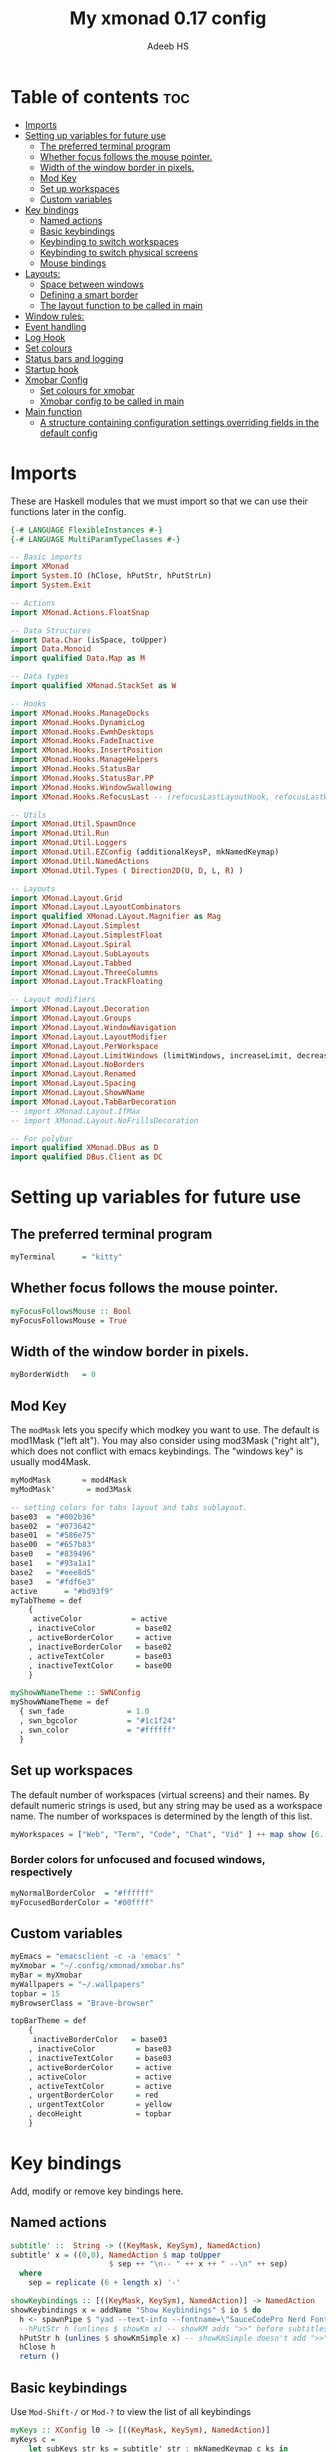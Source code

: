 #+title: My xmonad 0.17 config
#+AUTHOR: Adeeb HS
#+STARTUP: showeverything
#+PROPERTY: header-args :tangle xmonad.hs

* Table of contents :toc:
- [[#imports][Imports]]
- [[#setting-up-variables-for-future-use][Setting up variables for future use]]
  - [[#the-preferred-terminal-program][The preferred terminal program]]
  - [[#whether-focus-follows-the-mouse-pointer][Whether focus follows the mouse pointer.]]
  - [[#width-of-the-window-border-in-pixels][Width of the window border in pixels.]]
  - [[#mod-key][Mod Key]]
  - [[#set-up-workspaces][Set up workspaces]]
  - [[#custom-variables][Custom variables]]
- [[#key-bindings][Key bindings]]
  - [[#named-actions][Named actions]]
  - [[#basic-keybindings][Basic keybindings]]
  - [[#keybinding-to-switch-workspaces][Keybinding to switch workspaces]]
  - [[#keybinding-to-switch-physical-screens][Keybinding to switch physical screens]]
  - [[#mouse-bindings][Mouse bindings]]
- [[#layouts][Layouts:]]
  - [[#space-between-windows][Space between windows]]
  - [[#defining-a-smart-border][Defining a smart border]]
  - [[#the-layout-function-to-be-called-in-main][The layout function to be called in main]]
- [[#window-rules][Window rules:]]
- [[#event-handling][Event handling]]
- [[#log-hook][Log Hook]]
- [[#set-colours][Set colours]]
- [[#status-bars-and-logging][Status bars and logging]]
- [[#startup-hook][Startup hook]]
- [[#xmobar-config][Xmobar Config]]
  - [[#set-colours-for-xmobar][Set colours for xmobar]]
  - [[#xmobar-config-to-be-called-in-main][Xmobar config to be called in main]]
- [[#main-function][Main function]]
  - [[#a-structure-containing-configuration-settings-overriding-fields-in-the-default-config][A structure containing configuration settings overriding fields in the default config]]

* Imports
These are Haskell modules that we must import so that we can use their functions later in the config.
#+begin_src haskell
{-# LANGUAGE FlexibleInstances #-}
{-# LANGUAGE MultiParamTypeClasses #-}

-- Basic imports
import XMonad
import System.IO (hClose, hPutStr, hPutStrLn)
import System.Exit

-- Actions
import XMonad.Actions.FloatSnap

-- Data Structures
import Data.Char (isSpace, toUpper)
import Data.Monoid
import qualified Data.Map as M

-- Data types
import qualified XMonad.StackSet as W

-- Hooks
import XMonad.Hooks.ManageDocks
import XMonad.Hooks.DynamicLog
import XMonad.Hooks.EwmhDesktops
import XMonad.Hooks.FadeInactive
import XMonad.Hooks.InsertPosition
import XMonad.Hooks.ManageHelpers
import XMonad.Hooks.StatusBar
import XMonad.Hooks.StatusBar.PP
import XMonad.Hooks.WindowSwallowing
import XMonad.Hooks.RefocusLast -- (refocusLastLayoutHook, refocusLastWhen, isFloat)

-- Utils
import XMonad.Util.SpawnOnce
import XMonad.Util.Run
import XMonad.Util.Loggers
import XMonad.Util.EZConfig (additionalKeysP, mkNamedKeymap)
import XMonad.Util.NamedActions
import XMonad.Util.Types ( Direction2D(U, D, L, R) )

-- Layouts
import XMonad.Layout.Grid
import XMonad.Layout.LayoutCombinators
import qualified XMonad.Layout.Magnifier as Mag
import XMonad.Layout.Simplest
import XMonad.Layout.SimplestFloat
import XMonad.Layout.Spiral
import XMonad.Layout.SubLayouts
import XMonad.Layout.Tabbed
import XMonad.Layout.ThreeColumns
import XMonad.Layout.TrackFloating

-- Layout modifiers
import XMonad.Layout.Decoration
import XMonad.Layout.Groups
import XMonad.Layout.WindowNavigation
import XMonad.Layout.LayoutModifier
import XMonad.Layout.PerWorkspace
import XMonad.Layout.LimitWindows (limitWindows, increaseLimit, decreaseLimit)
import XMonad.Layout.NoBorders
import XMonad.Layout.Renamed
import XMonad.Layout.Spacing
import XMonad.Layout.ShowWName
import XMonad.Layout.TabBarDecoration
-- import XMonad.Layout.IfMax
-- import XMonad.Layout.NoFrillsDecoration

-- For polybar
import qualified XMonad.DBus as D
import qualified DBus.Client as DC
#+end_src

* Setting up variables for future use

** The preferred terminal program
#+begin_src haskell
myTerminal      = "kitty"
#+end_src

** Whether focus follows the mouse pointer.
#+begin_src haskell
myFocusFollowsMouse :: Bool
myFocusFollowsMouse = True
#+end_src

** Width of the window border in pixels.
#+begin_src haskell
myBorderWidth   = 0
#+end_src

** Mod Key
The ~modMask~ lets you specify which modkey you want to use. The default is mod1Mask ("left alt").  You may also consider using mod3Mask ("right alt"), which does not conflict with emacs keybindings. The "windows key" is usually mod4Mask.

#+begin_src haskell
myModMask       = mod4Mask
myModMask'       = mod3Mask
#+end_src

#+begin_src haskell
-- setting colors for tabs layout and tabs sublayout.
base03  = "#002b36"
base02  = "#073642"
base01  = "#586e75"
base00  = "#657b83"
base0   = "#839496"
base1   = "#93a1a1"
base2   = "#eee8d5"
base3   = "#fdf6e3"
active      = "#bd93f9"
myTabTheme = def
    {
     activeColor           = active
    , inactiveColor         = base02
    , activeBorderColor     = active
    , inactiveBorderColor   = base02
    , activeTextColor       = base03
    , inactiveTextColor     = base00
    }

myShowWNameTheme :: SWNConfig
myShowWNameTheme = def
  { swn_fade              = 1.0
  , swn_bgcolor           = "#1c1f24"
  , swn_color             = "#ffffff"
  }

#+end_src


** Set up workspaces
The default number of workspaces (virtual screens) and their names.
By default numeric strings is used, but any string may be used as a workspace name. The number of workspaces is determined by the length of this list.

#+begin_src haskell
myWorkspaces = ["Web", "Term", "Code", "Chat", "Vid" ] ++ map show [6..9] ++ ["Miscl"]
#+end_src

*** Border colors for unfocused and focused windows, respectively
#+begin_src haskell
myNormalBorderColor  = "#ffffff"
myFocusedBorderColor = "#00ffff"
#+end_src

** Custom variables

#+begin_src haskell
myEmacs = "emacsclient -c -a 'emacs' "
myXmobar = "~/.config/xmonad/xmobar.hs"
myBar = myXmobar
myWallpapers = "~/.wallpapers"
topbar = 15
myBrowserClass = "Brave-browser"

topBarTheme = def
    {
     inactiveBorderColor   = base03
    , inactiveColor         = base03
    , inactiveTextColor     = base03
    , activeBorderColor     = active
    , activeColor           = active
    , activeTextColor       = active
    , urgentBorderColor     = red
    , urgentTextColor       = yellow
    , decoHeight            = topbar
    }
#+end_src

* Key bindings
Add, modify or remove key bindings here.
** Named actions

#+begin_src haskell
subtitle' ::  String -> ((KeyMask, KeySym), NamedAction)
subtitle' x = ((0,0), NamedAction $ map toUpper
                      $ sep ++ "\n-- " ++ x ++ " --\n" ++ sep)
  where
    sep = replicate (6 + length x) '-'

showKeybindings :: [((KeyMask, KeySym), NamedAction)] -> NamedAction
showKeybindings x = addName "Show Keybindings" $ io $ do
  h <- spawnPipe $ "yad --text-info --fontname=\"SauceCodePro Nerd Font Mono 12\" --fore=#e6f2ff back=#282c36 --center --geometry=1200x800 --title \"XMonad keybindings\""
  --hPutStr h (unlines $ showKm x) -- showKM adds ">>" before subtitles
  hPutStr h (unlines $ showKmSimple x) -- showKmSimple doesn't add ">>" to subtitles
  hClose h
  return ()
#+end_src

** Basic keybindings
Use ~Mod-Shift-/~ or ~Mod-?~ to view the list of all keybindings
#+begin_src haskell
myKeys :: XConfig l0 -> [((KeyMask, KeySym), NamedAction)]
myKeys c =
    let subKeys str ks = subtitle' str : mkNamedKeymap c ks in
    subKeys "Custom keybindings"
    -- launch a terminal
    [ ("M-S-<Return>", addName "Spawns default terminal" $ spawn myTerminal)

    -- launchers
    , ("M-p", addName "Quick Launcher" $ spawn "rofi -show drun")
    , ("M-o", addName "Files Launcher" $ spawn "rofi -show filebrowser")

    -- close focused window
    , ("M-S-c", addName "Close focused window" $ kill)

     -- Rotate through the available layout algorithms
    , ("M-<Space>", addName "Rotate through the layouts" $ sendMessage NextLayout)

    -- Jump to layouts
    , ("M-t" , addName "Switch to tilling layout" $ sendMessage $ JumpToLayout "Tiled"     ) --Switch to the tiling layout
    , ("M-f" , addName "Switch to tabbed layout" $ sendMessage $ JumpToLayout "Tabbed"     ) --Switch to the full tabbed layout
    , ("M-g" ,  addName "Switch to grid layout" $ sendMessage $ JumpToLayout "Grid"     ) --Switch to the grid layout

    -- Resize viewed windows to the correct size
    , ("M-n", addName "Resize the window" $ refresh)

    -- Move focus to the next window
    , ("M-<Tab>", addName "Move focus to next window" $ windows W.focusDown)
    -- Move focus to the previous window
    , ("M-S-<Tab>", addName "Move focus to previous window" $ windows W.focusUp)

    -- Merging windows to subLayout groups
    , ("M-C-h", addName "Merge window with window in the left" $ sendMessage $ pullGroup L)
    , ("M-C-l", addName "Merge window with window in the right" $ sendMessage $ pullGroup R)
    , ("M-C-k", addName "Merge window with window above" $ sendMessage $ pullGroup U)
    , ("M-C-j", addName "Merge window with window below" $ sendMessage $ pullGroup D)

    , ("M-C-m", addName "Merge all the windows open in workspace" $ withFocused (sendMessage . MergeAll))
    , ("M-C-u", addName "UnMerge focused window from the group" $ withFocused (sendMessage . UnMerge))

    , ("M-C-.", addName "Switch focus to next window in group" $ onGroup W.focusUp')
    , ("M-C-,", addName "Switch focus to previous window in group" $ onGroup W.focusDown')

    -- Move focus to the next window
    , ("M-j", addName "Move focus to the next window" $ windows W.focusDown)

    -- Move focus to the previous window
    , ("M-k", addName "Move focus to previous window" $ windows W.focusUp  )

    -- Move focus to the master window
    -- , ("M-m", addName "Move focus to the master window" $ windows W.focusMaster  )

    -- Swap the focused window and the master window
    , ("M-<Return>", addName "Swap focused and master window" $ windows W.swapMaster)

    -- Swap the focused window with the next window
    , ("M-S-j", addName "Swap the focused window with the next window" $ windows W.swapDown  )

    -- Swap the focused window with the previous window
    , ("M-S-k", addName "Swap the focused window with the previous window" $ windows W.swapUp    )

    -- Shrink the master area
    , ("M-h", addName "Shrink the master area" $ sendMessage Shrink)

    -- Expand the master area
    , ("M-l", addName "Expand the master area" $ sendMessage Expand)

    -- Push window back into tiling
    , ("M-S-t", addName "Push window back into tiling" $ withFocused $ windows . W.sink)

    -- Increase the number of windows in the master area
    , ("M-,", addName "Increase the number of windows in the master area" $ sendMessage (IncMasterN 1))

    -- Decrease the number of windows in the master area
    , ("M-.", addName "Decrease the number of windows in the master area" $ sendMessage (IncMasterN (-1)))

    -- Toggle the status bar gap
    -- Use this binding with avoidStruts from Hooks.ManageDocks.
    -- See also the statusBar function from Hooks.DynamicLog.
    , ("M-S-b", addName "Toggle the status bar gap" $ sendMessage ToggleStruts)

    -- set wallpaper
    , ("M-b", addName "Change wallpaper" $ spawn $ "feh --randomize --bg-scale " ++ myWallpapers ++ "/*")

    -- Quit xmonad
    , ("M-S-q", addName "Quit xmonad" $ io (exitWith ExitSuccess))

    -- Restart xmonad
    , ("M-q", addName "Restart xmonad" $ spawn "xmonad --recompile && ( xmonad --restart )")

    -- Open emacs
    , ("M-e e", addName "Open emacs" $ spawn $ myEmacs ++ "-e '(dashboard-refresh-buffer)'")

    -- Restart emacs server
    , ("M-e r", addName "Restart emacs server" $ spawn  "~/.local/bin/startEmacs.sh")

    -- Lock screen
    , ("M-S-l", addName "Lock screen" $ spawn  "betterlockscreen -l")

    -- Power menu
    , ("M-x", addName "Spawn power menu" $ spawn "oblogout")

    -- No borders
    --, ("M-S-n" SendMessage )

    -- Move to miscl workspace
    , ("M-m", addName "Switch to last workspace" $ windows $ W.greedyView $ last myWorkspaces)
    , ("M-S-m", addName "Move focused window to last workspace" $ windows $ W.shift $ last myWorkspaces)

    ]

    ^++^ subKeys "Mutimedia keys"
    [
    -- Increase Brightness
    ("<XF86MonBrightnessUp>", addName "Increase Brightness" $ spawn "~/.config/dunst/brightness/brightnessControl.sh up")

    -- Decrease Brightness
    , ("<XF86MonBrightnessDown>", addName "Decrease Brightness" $ spawn "~/.config/dunst/brightness/brightnessControl.sh down")

    -- Increase volume
    , ("<XF86AudioRaiseVolume>", addName "Increase volume" $ spawn "~/.config/dunst/volume/volume.sh up")

    -- Decrease volume
    , ("<XF86AudioLowerVolume>", addName "Decrease volume" $ spawn "~/.config/dunst/volume/volume.sh down")

    -- Mute and unmute
    , ("<XF86AudioMute>", addName "Mute and unmute" $ spawn "~/.config/dunst/volume/volume.sh toggle")

    -- Screenshot
    , ("<Print>",  addName "Take screenshot" $spawn "~/.local/bin/screenShot.sh")
    ]
#+end_src

** Keybinding to switch workspaces
mod-[1..9], Switch to workspace N and mod-shift-[1..9], Move client to workspace N
#+begin_src haskell
    ^++^ subKeys "Workspace related keys"
    [("M-" ++ e ++ (show i), addName (m ++ (show i)) $ windows $ f $ myWorkspaces !! (i - 1))
        | i <- [1..9]
        , (f, e, m) <- [(W.greedyView, "", "Switch to workspace "), (W.shift, "S-", "Move focused window to workspace ")]]
#+end_src

** Keybinding to switch physical screens
~mod-{w,e,r}~, Switch to physical/Xinerama screens 1, 2, or 3
~mod-shift-{w,e,r}~, Move client to screen 1, 2, or 3
#+begin_src haskell :tangle no
    ++
    [((m .|. modm, key), screenWorkspace sc >>= flip whenJust (windows . f))
        | (key, sc) <- zip [xK_w, xK_e, xK_r] [0..]
        , (f, m) <- [(W.view, 0), (W.shift, shiftMask)]]
#+end_src


** Mouse bindings
#+begin_src haskell
myMouseBindings XConfig {XMonad.modMask = modm} = M.fromList

    -- mod-button1, Set the window to floating mode and move by dragging
    -- [ ((modm, button1), (\w -> focus w >> mouseMoveWindow w
    --                                    >> windows W.shiftMaster))

    [ ((modm, button1), \w -> focus w >> mouseMoveWindow w
                                       >> afterDrag (snapMagicResize [L,R,U,D] (Just 50) (Just 50) w))

    -- mod-button2, Raise the window to the top of the stack
    , ((modm, button2), \w -> focus w >> windows W.shiftMaster)

    -- mod-button3, Set the window to floating mode and resize by dragging
    , ((modm, button3), \w -> focus w >> mouseResizeWindow w
                                       >> windows W.shiftMaster)

    -- you may also bind events to the mouse scroll wheel (button4 and button5)
    ]
#+end_src

* Layouts:
You can specify and transform your layouts by modifying these values.
Note that each layout is separated by |||, which denotes layout choice.
** Space between windows
Makes setting the spacingRaw simpler to write. The spacingRaw module adds a configurable amount of space around windows.
#+begin_src haskell
mySpacing :: Integer -> l a -> XMonad.Layout.LayoutModifier.ModifiedLayout Spacing l a
mySpacing i = spacingRaw False (Border i i i i) True (Border i i i i) True

mySpacing' :: Integer -> l a -> XMonad.Layout.LayoutModifier.ModifiedLayout Spacing l a
mySpacing' i = spacingRaw False (Border i (2 * i) i i) True (Border 0 0 i i) True

myTabbedSpacing :: Integer -> l a -> XMonad.Layout.LayoutModifier.ModifiedLayout Spacing l a
myTabbedSpacing i = spacingRaw False (Border (2 * i) (2 * i) (2 * i) (2 * i)) True (Border 0 0 0 0) True
#+end_src

** Defining a smart border
This type is for adding a "smart" bar decoration style with the desired theme and direction. The idea of "smart" I think comes from smart borders and all it means is the bar is only visible when there's more than one window in the current layout. I'm using this as an alternative to [[https://hackage.haskell.org/package/xmonad-contrib-0.17.0/docs/XMonad-Layout-IfMax.html][XMonad.Layout.IfMax]] because of this bug: [[https://github.com/xmonad/xmonad-contrib/issues/75][Github Issue]]
This code comes from the following (I've refactored the code snippet to work correctly while using tabbed subLayout): [[https://www.reddit.com/r/xmonad/comments/glkc6r/can_xmonad_apply_window_decorations_nofrillsdeco/fqy1vda/][Redit]], [[https://github.com/disconsis/literate-xmonad-config/blob/master/src/config.org#layouts-like-tall][Source Code1]], [[https://github.com/willbush/system/commit/0b502f9e44d934f6d793659353bff8d7de5e1690][Commit - Source Code2]]

#+begin_src haskell
newtype SmartBarDeco a = SmartBarDeco Direction2D
  deriving (Eq, Show, Read)

instance Eq a => DecorationStyle SmartBarDeco a where
  describeDeco _ = "SmartDeco"

  shrink (SmartBarDeco direction) = shrinkWinForDeco direction
   where
    shrinkWinForDeco :: Direction2D -> Rectangle -> Rectangle -> Rectangle
    shrinkWinForDeco U (Rectangle _ _ _ dh) (Rectangle x y w h) = Rectangle x (y + fi dh) w (h - fi dh)
    shrinkWinForDeco D (Rectangle _ _ _ dh) (Rectangle x y w h) = Rectangle x y w (h - fi dh)
    shrinkWinForDeco L (Rectangle _ _ dw _) (Rectangle x y w h) = Rectangle (x + fi dw) y (w - fi dw) h
    shrinkWinForDeco R (Rectangle _ _ dw _) (Rectangle x y w h) = Rectangle x y (w - fi dw) h

  pureDecoration (SmartBarDeco direction) decoWidth decoHeight _ s windowRects currentWin@(_win, Rectangle x y w h)
    | (isInStack s _win) && (decoHeight < h) && (length windowRects > 1) = Just smartBarBar
    | otherwise = Nothing
   where
    smartBarBar = case direction of
      U -> Rectangle x y w decoHeight
      D -> Rectangle x (y + fi (h - decoHeight)) w decoHeight
      L -> Rectangle x y decoWidth h
      R -> Rectangle (x + fi (w - decoWidth)) y decoWidth h

smartBarDeco
  :: Eq a
  => Direction2D
  -> Theme
  -> l a
  -> ModifiedLayout (Decoration SmartBarDeco DefaultShrinker) l a
smartBarDeco direction theme =
  decoration shrinkText theme $ SmartBarDeco direction
#+end_src


** The layout function to be called in main
#+begin_src haskell
myLayout
  = refocusLastLayoutHook . trackFloating
    $ tiled
        ||| grid
        ||| threeCol
        ||| floats
        ||| magnifiedTiled
        ||| mirror
        ||| full
        ||| tabs
        ||| spiral1

  where

    tiled             = renamed [Replace "Tiled"]
                            $ avoidStruts
                            $ addTopBar
                            $ windowNavigation
                            $ addTabs shrinkText myTabTheme
                            $ subLayout [] Simplest
                            $ mySpacing gap
                            $ Tall nmaster delta ratio

    threeCol          = renamed [Replace "Three Column"]
                            $ avoidStruts
                            $ addTopBar
                            $ windowNavigation
                            $ addTabs shrinkText myTabTheme
                            $ subLayout [] Simplest
                            $ mySpacing gap
                            $ ThreeColMid nmaster delta ratio

    magnifiedTiled    = renamed [Replace "Magnified"]
                            $ avoidStruts
                            $ addTopBar
                            $ windowNavigation
                            $ addTabs shrinkText myTabTheme
                            $ subLayout [] Simplest
                            $ mySpacing gap
                            $ Mag.magnifiercz' 1.1
                            $ Tall nmaster delta ratio

    grid              = renamed [Replace "Grid"]
                            $ avoidStruts
                            $ addTopBar
                            $ windowNavigation
                            $ addTabs shrinkText myTabTheme
                            $ subLayout [] Simplest
                            $ mySpacing gap
                            $ limitWindows 12
                            $ Grid

    full              = renamed [Replace "Full"]
                            $ avoidStruts
                            $ mySpacing gap
                            $ smartBorders
                            $ noBorders
                            $ Full

    mirror            = renamed [Replace "Mirror Tiled"]
                            $ avoidStruts
                            $ addTopBar
                            $ windowNavigation
                            $ addTabs shrinkText myTabTheme
                            $ subLayout [] Simplest
                            $ mySpacing gap
                            $ Mirror
                            $ Tall nmaster delta ratio

    floats             = renamed [Replace "Float"]
                            $ avoidStruts
                            $ mySpacing gap
                            $ smartBorders
                            $ limitWindows 20
                            $ simplestFloat

    tabs              = renamed [Replace "Tabbed"]
                            $ avoidStruts
                            $ myTabbedSpacing gap
                            $ tabbed shrinkText myTabTheme

    spiral1            = renamed [Replace "Spiral"]
                            $ avoidStruts
                            $ addTopBar
                            $ windowNavigation
                            $ addTabs shrinkText myTabTheme
                            $ subLayout [] Simplest
                            $ mySpacing gap
                            $ limitWindows 12
                            $ spiral (6/7)

    addTopBar = smartBarDeco U topBarTheme
    -- The default number of windows in the master pane
    nmaster = 1
    -- Default proportion of screen occupied by master pane
    ratio   = 1/2
    -- Percent of screen to increment by when resizing panes
    delta   = 3/100
    -- Border space
    gap = 10
#+end_src

* Window rules:
Execute arbitrary actions and WindowSet manipulations when managing a new window. You can use this to, for example, always float a particular program, or have a client always appear on a particular workspace.

To find the property name associated with a program, use ~xprop | grep WM_CLASS~ and click on the client you're interested in.

To match on the WM_NAME, you can use 'title' in the same way that 'className' and 'resource' are used below.

Window rules for different work spaces
Eg use ~manageWorkspace ( `elem` ["Code"] ) ( insertPosition End Newer ) ( insertPosition Master Newer )~
#+begin_src haskell
manageWorkspace
  :: (WorkspaceId -> Bool)
  -> ManageHook
  -> ManageHook
  -> ManageHook
manageWorkspace p h1 h2 = do
    i <- liftX $ gets $ W.currentTag . windowset
    if p i
       then h1
    else h2
#+end_src

#+begin_src haskell
myManageHook =
    manageSpawn
    <+> insertPosition Master Newer
      where
        manageSpawn = composeOne
          [ className =? "mpv"            -?> doFloat
          , className =? "Oblogout"       -?> doFloat
          , className =? "Yad"       -?> doFloat
          , className =? "QjackCtl"       -?> doCenterFloat
          , isRole =? "pop-up" -?> doCenterFloat
          , isDialog                      -?> doCenterFloat
          , resource  =? "desktop_window" -?> doIgnore
          , isDialog  -?> doCenterFloat
          , isBrowserDialog -?> forceCenterFloat
          , isRole =? gtkFile  -?> forceCenterFloat
          , isInProperty "_NET_WM_WINDOW_TYPE"
                         "_NET_WM_WINDOW_TYPE_SPLASH" -?> doCenterFloat
          , className =? myBrowserClass  -?> doShift $ myWorkspaces !! 0
          , className =? "Emacs"          -?> doShift $ myWorkspaces !! 2
          ]
        isBrowserDialog = isDialog <&&> className =? myBrowserClass
        gtkFile = "GtkFileChooserDialog"
        isRole = stringProperty "WM_WINDOW_ROLE"
#+end_src


From: [[https://github.com/pjones/xmonadrc/blob/master/src/XMonad/Local/Action.hs][Github]]
Useful when a floating window requests stupid dimensions. There was a bug in Handbrake that would pop up the file dialog with almost no height due to one of my rotated monitors.
#+begin_src haskell
forceCenterFloat :: ManageHook
forceCenterFloat = doFloatDep move
  where
    move :: W.RationalRect -> W.RationalRect
    move _ = W.RationalRect x y w h

    w, h, x, y :: Rational
    w = 1/3
    h = 1/2
    x = (1-w)/2
    y = (1-h)/2
#+end_src

* Event handling

Defines a custom handler function for X Events. The function should return (All True) if the default handler is to be run afterwards. To combine event hooks use ~mappend~ or ~mconcat~ from Data.Monoid.

#+begin_src haskell
myEventHook =
  mconcat
  [
   refocusLastWhen (refocusingIsActive <||> isFloat),
   swallowEventHook (className =? "kitty" <||> className =? "Termite") (className /=? "Zenity" <&&> className /=? "Yad")
  ]
#+end_src

* Log Hook
#+begin_src haskell
myLogHook :: X ()
myLogHook = refocusLastLogHook <> fadeInactiveLogHook fadeAmount
            where fadeAmount = 0.9
#+end_src

* Set colours
#+begin_src haskell
blue, lowWhite, magenta, red, white, yellow :: String
magenta  = "#ff79c6"
blue     = "#bd93f9"
white    = "#f8f8f2"
yellow   = "#f1fa8c"
red      = "#ff5555"
lowWhite = "#bbbbbb"
#+end_src

* Status bars and logging
Perform an arbitrary action on each internal state change or X event.
See the ~XMonad.Hooks.DynamicLog~ extension for examples.
#+begin_src haskell
myLogHookPP :: DC.Client -> PP
myLogHookPP dbus = def
    {
     ppOutput = D.send dbus
    , ppCurrent = wrap ("%{F" ++ blue ++ "} ") " %{F-}"
    , ppVisible = wrap ("%{F" ++ blue ++ "} ") " %{F-}"
    , ppUrgent = wrap ("%{F" ++ red ++ "} ") " %{F-}"
    , ppTitle = wrap ("%{F" ++ lowWhite ++ "} ") " %{F-}"
    , ppOrder           = \[_,l,_] -> [l]
    , ppSep  =  "•"
    }

myAddSpaces :: Int -> String -> String
myAddSpaces len str = sstr ++ replicate (len - length sstr) ' '
  where
    sstr = shorten len str
#+end_src

* Startup hook
Perform an arbitrary action each time xmonad starts or is restarted with mod-q.  Used by, e.g., ~XMonad.Layout.PerWorkspace~ to initialize per-workspace layout choices.
#+begin_src haskell
myStartupHook :: X ()
myStartupHook = do
  -- spawn $ "wal -i " ++ myWallpapers -- pywal sets random wallpaper
  spawn $ "feh --randomize --bg-scale " ++ myWallpapers ++ "/*"  -- set wallpaper
  spawnOnce "xsetroot -cursor_name left_ptr"
  spawnOnce "nm-applet --sm-disable &"
  spawnOnce "blueman-applet &"
  spawnOnce "flameshot &"
  spawnOnce "[[ -s ~/.Xmodmap ]] && xmodmap ~/.Xmodmap"
  spawnOnce "/usr/bin/lxqt-policykit-agent &"
  spawnOnce "libinput-gestures-setup start"
  spawnOnce "xfce4-power-manager &"
  spawnOnce "picom &"
  spawnOnce "parcellite &"
  spawnOnce "alttab -fg \"#d58681\" -bg \"#4a4a4a\" -frame \"#eb564d\" -t 128x150 -i 127x64 -w 1 &"
  spawnOnce "~/.config/polybar/launch.sh --forest"
  spawnOnce "~/.config/conky/conky-startup.sh"
  spawnOnce "~/.local/bin/startEmacs.sh"
#+end_src

* Xmobar Config
So that xmobar can communicate to xmonad about the opened windows, workspaces, layoutthemes etc.

** Set colours for xmobar
#+begin_src haskell :tangle no
xblue, xlowWhite, xmagenta, xred, xwhite, xyellow :: String -> String
xmagenta  = xmobarColor magenta  ""
xblue     = xmobarColor blue     ""
xwhite    = xmobarColor white    ""
xyellow   = xmobarColor yellow   ""
xred      = xmobarColor red      ""
xlowWhite = xmobarColor lowWhite ""
#+end_src

** Xmobar config to be called in main
#+begin_src haskell :tangle no
myXmobarPP :: PP
myXmobarPP = def
    { ppSep             = xmagenta " • "
    , ppTitleSanitize   = xmobarStrip
    , ppCurrent         = wrap " " "" . xmobarBorder "Top" color5 2
    , ppHidden          = xwhite . wrap " " ""
    , ppHiddenNoWindows = xlowWhite . wrap " " ""
    , ppUrgent          = xred . wrap (xyellow "!") (xyellow "!")
    , ppOrder           = \[ws, l, _, wins] -> [ws, l]
    , ppExtras          = [logTitles formatFocused formatUnfocused]
    }
  where
    formatFocused   = wrap (xwhite    "[") (xwhite    "]") . xmagenta . ppWindow
    formatUnfocused = wrap (xlowWhite "[") (xlowWhite "]") . xblue    . ppWindow

-- Windows should have *some* title, which should not not exceed a sane length.
ppWindow :: String -> String
ppWindow = xmobarRaw . (\w -> if null w then "Untitled" else w) . shorten 30
#+end_src

* Main function
Now run xmonad with all the defaults we set up.
Run xmonad with the settings specified.
#+begin_src haskell
main = do
  -- Connect to DBus
  dbus <- D.connect
  -- Request access (needed when sending messages)
  D.requestAccess dbus

  xmonad
    $ addDescrKeys' ((mod4Mask .|. shiftMask, xK_slash), showKeybindings) myKeys
    $ ewmhFullscreen
    $ ewmh
    -- $ withEasySB (statusBarProp ("xmobar " ++ myBar) (pure myXmobarPP)) defToggleStrutsKey
    $ docks
    $ defaults dbus
#+end_src

** A structure containing configuration settings overriding fields in the default config
Any field you don't override, will use the defaults defined in xmonad/XMonad/Config.hs
#+begin_src haskell
defaults dbus = def {
      -- simple stuff
        terminal           = myTerminal,
        focusFollowsMouse  = myFocusFollowsMouse,
        borderWidth        = myBorderWidth,
        modMask            = myModMask,
        -- numlockMask deprecated in 0.9.1
        -- numlockMask        = myNumlockMask,
        workspaces         = myWorkspaces,
        normalBorderColor  = myNormalBorderColor,
        focusedBorderColor = myFocusedBorderColor,

      -- key bindings
      --  keys               = myKeys,
        mouseBindings      = myMouseBindings,

      -- hooks, layouts
        layoutHook         = showWName' myShowWNameTheme $ myLayout,
        manageHook         = myManageHook,
        handleEventHook    = myEventHook,
        logHook            = dynamicLogWithPP (myLogHookPP dbus) <+> myLogHook,
        startupHook        = myStartupHook
    }
#+end_src
